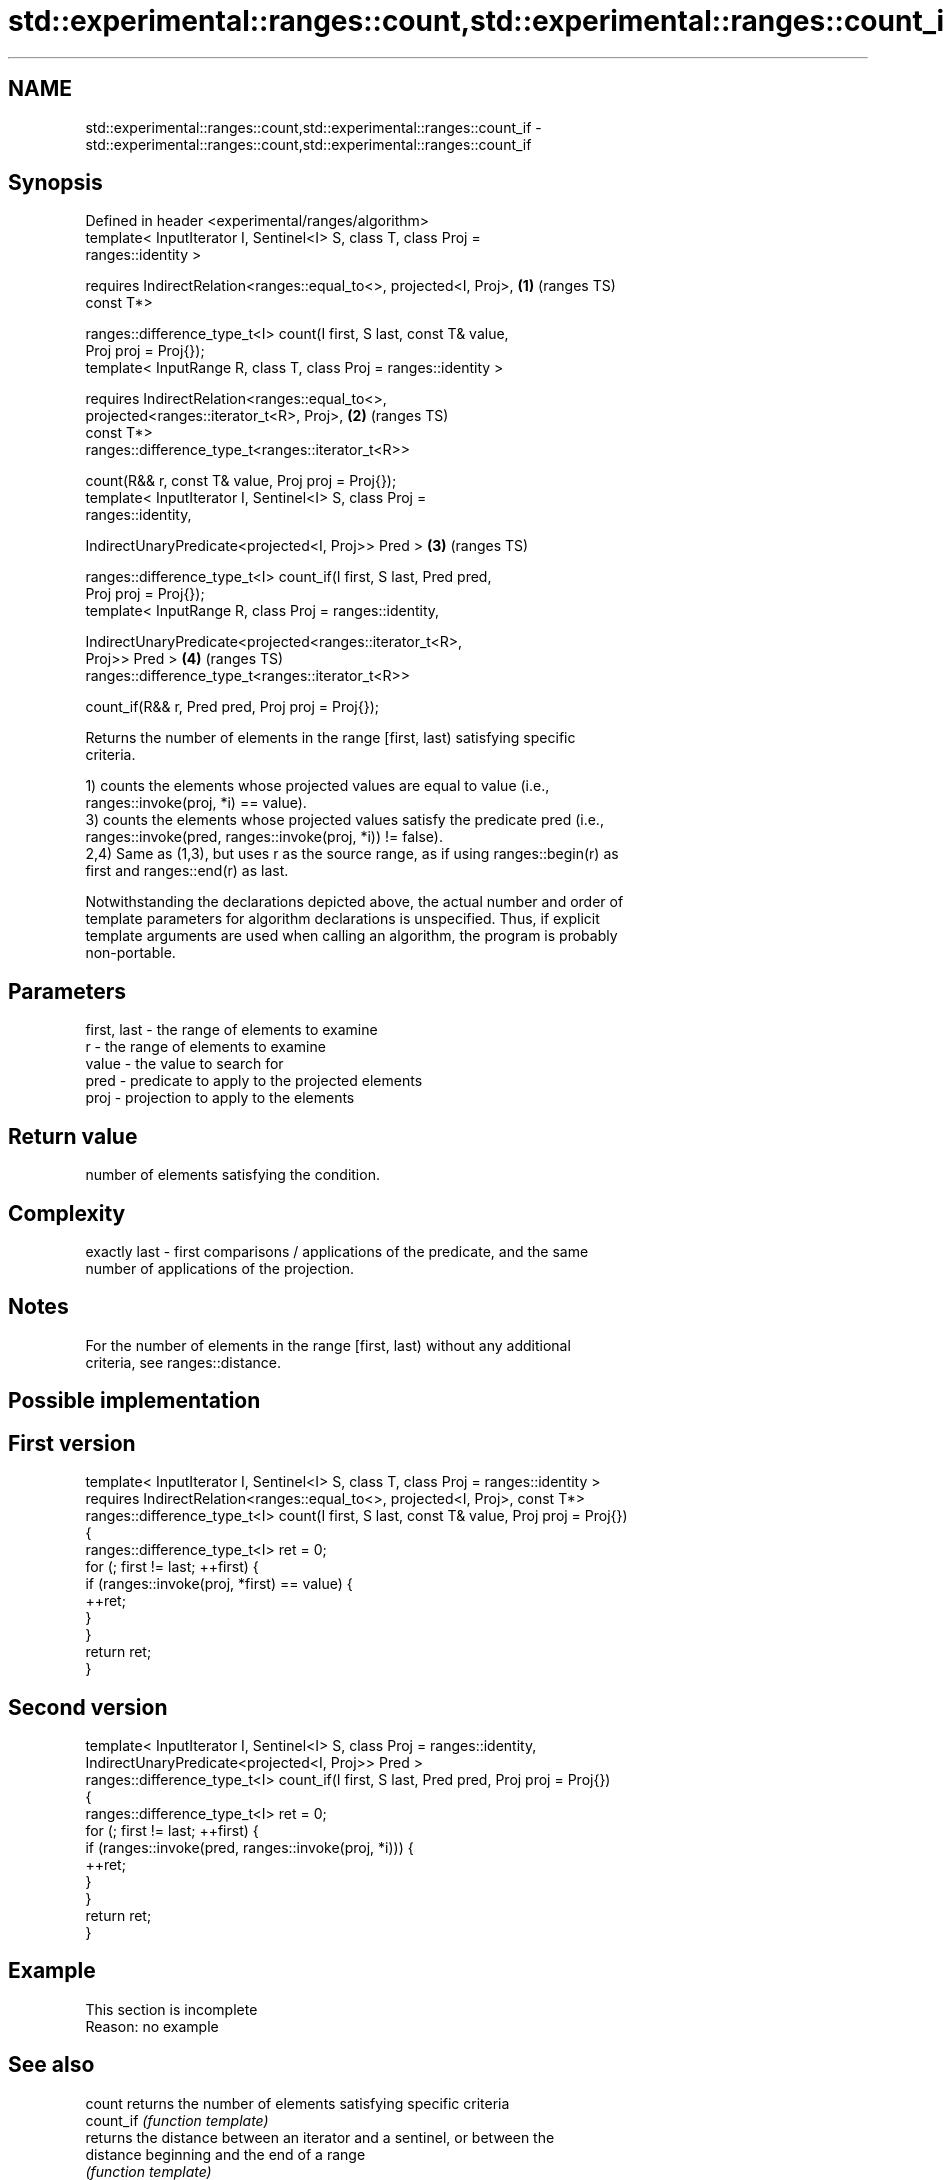 .TH std::experimental::ranges::count,std::experimental::ranges::count_if 3 "2021.11.17" "http://cppreference.com" "C++ Standard Libary"
.SH NAME
std::experimental::ranges::count,std::experimental::ranges::count_if \- std::experimental::ranges::count,std::experimental::ranges::count_if

.SH Synopsis
   Defined in header <experimental/ranges/algorithm>
   template< InputIterator I, Sentinel<I> S, class T, class Proj =
   ranges::identity >

     requires IndirectRelation<ranges::equal_to<>, projected<I, Proj>,  \fB(1)\fP (ranges TS)
   const T*>

   ranges::difference_type_t<I> count(I first, S last, const T& value,
   Proj proj = Proj{});
   template< InputRange R, class T, class Proj = ranges::identity >

     requires IndirectRelation<ranges::equal_to<>,
                               projected<ranges::iterator_t<R>, Proj>,  \fB(2)\fP (ranges TS)
   const T*>
   ranges::difference_type_t<ranges::iterator_t<R>>

     count(R&& r, const T& value, Proj proj = Proj{});
   template< InputIterator I, Sentinel<I> S, class Proj =
   ranges::identity,

             IndirectUnaryPredicate<projected<I, Proj>> Pred >          \fB(3)\fP (ranges TS)

   ranges::difference_type_t<I> count_if(I first, S last, Pred pred,
   Proj proj = Proj{});
   template< InputRange R, class Proj = ranges::identity,

             IndirectUnaryPredicate<projected<ranges::iterator_t<R>,
   Proj>> Pred >                                                        \fB(4)\fP (ranges TS)
   ranges::difference_type_t<ranges::iterator_t<R>>

     count_if(R&& r, Pred pred, Proj proj = Proj{});

   Returns the number of elements in the range [first, last) satisfying specific
   criteria.

   1) counts the elements whose projected values are equal to value (i.e.,
   ranges::invoke(proj, *i) == value).
   3) counts the elements whose projected values satisfy the predicate pred (i.e.,
   ranges::invoke(pred, ranges::invoke(proj, *i)) != false).
   2,4) Same as (1,3), but uses r as the source range, as if using ranges::begin(r) as
   first and ranges::end(r) as last.

   Notwithstanding the declarations depicted above, the actual number and order of
   template parameters for algorithm declarations is unspecified. Thus, if explicit
   template arguments are used when calling an algorithm, the program is probably
   non-portable.

.SH Parameters

   first, last - the range of elements to examine
   r           - the range of elements to examine
   value       - the value to search for
   pred        - predicate to apply to the projected elements
   proj        - projection to apply to the elements

.SH Return value

   number of elements satisfying the condition.

.SH Complexity

   exactly last - first comparisons / applications of the predicate, and the same
   number of applications of the projection.

.SH Notes

   For the number of elements in the range [first, last) without any additional
   criteria, see ranges::distance.

.SH Possible implementation

.SH First version
   template< InputIterator I, Sentinel<I> S, class T, class Proj = ranges::identity >
     requires IndirectRelation<ranges::equal_to<>, projected<I, Proj>, const T*>
   ranges::difference_type_t<I> count(I first, S last, const T& value, Proj proj = Proj{})
   {
       ranges::difference_type_t<I> ret = 0;
       for (; first != last; ++first) {
           if (ranges::invoke(proj, *first) == value) {
               ++ret;
           }
       }
       return ret;
   }
.SH Second version
   template< InputIterator I, Sentinel<I> S, class Proj = ranges::identity,
             IndirectUnaryPredicate<projected<I, Proj>> Pred >
   ranges::difference_type_t<I> count_if(I first, S last, Pred pred, Proj proj = Proj{})
   {
       ranges::difference_type_t<I> ret = 0;
       for (; first != last; ++first) {
           if (ranges::invoke(pred, ranges::invoke(proj, *i))) {
               ++ret;
           }
       }
       return ret;
   }

.SH Example

    This section is incomplete
    Reason: no example

.SH See also

   count    returns the number of elements satisfying specific criteria
   count_if \fI(function template)\fP
            returns the distance between an iterator and a sentinel, or between the
   distance beginning and the end of a range
            \fI(function template)\fP

.SH Category:

     * Todo no example
